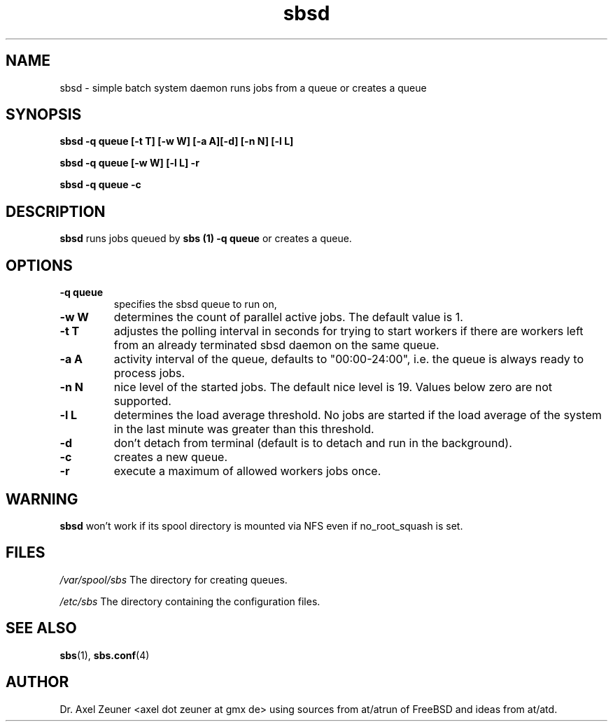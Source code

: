 .\" Process this file with 
.\" groff -man -Tascii sbsd.man
.\" 
.TH sbsd 8 "DEC 2007" "sbsd"
.SH NAME
sbsd \- simple batch system daemon runs jobs from a queue or creates a queue
.SH SYNOPSIS
.P
.B sbsd -q queue [-t T] [-w W] [-a A][-d] [-n N] [-l L]
.P
.B sbsd -q queue [-w W] [-l L] -r 
.P
.B sbsd -q queue -c
.SH DESCRIPTION
.B sbsd 
runs jobs queued by 
.B sbs (1) -q queue 
or creates a queue.
.SH OPTIONS
.TP 
.B -q " queue"
specifies the sbsd queue to run on,
.TP 
.B -w " W"
determines the count of parallel active jobs. The default value is 1.
.TP 
.B -t " T"
adjustes the polling interval in seconds for trying to start workers if
there are workers left from an already terminated sbsd daemon on the
same queue.
.TP 
.B -a " A"
activity interval of the queue, defaults to "00:00-24:00", i.e. the
queue is always ready to process jobs.
.TP
.B -n " N"
nice level of the started jobs. The default nice level is 19. Values
below zero are not supported.
.TP
.B -l " L"
determines the load average threshold. No jobs are started if the load
average of the system in the last minute was greater than this
threshold.
.TP
.B -d 
don't detach from terminal (default is to detach and run in the background).
.TP
.B -c 
creates a new queue.
.TP
.B -r 
execute a maximum of allowed workers jobs once.

.SH WARNING
.B sbsd 
won't  work  if  its  spool  directory  is mounted via NFS even if
no_root_squash is set.

.SH FILES
.I /var/spool/sbs
The directory for creating queues.
.P
.I /etc/sbs 
The directory containing the configuration files. 

.SH SEE ALSO
.BR sbs (1),
.BR sbs.conf (4)


.SH AUTHOR
Dr. Axel Zeuner <axel dot zeuner at gmx de> using sources from
at/atrun of FreeBSD and ideas from at/atd.



